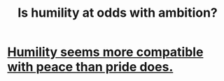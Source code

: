 :PROPERTIES:
:ID:       0a49a9a3-a7bf-4de3-b2f1-2607755019a1
:END:
#+title: Is humility at odds with ambition?
* [[id:f41e92ae-cf4b-4f4f-a804-f506c7dded03][Humility seems more compatible with peace than pride does.]]

